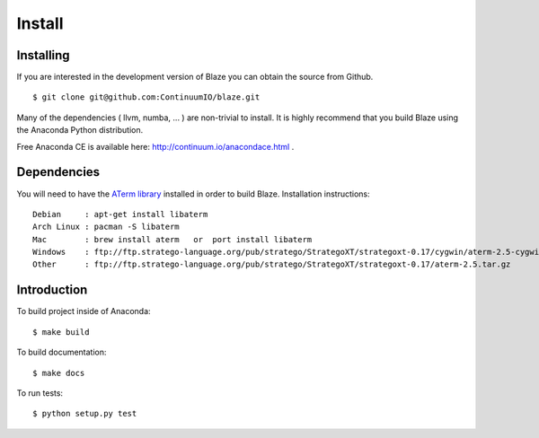 =======
Install
=======

Installing
~~~~~~~~~~

If you are interested in the development version of Blaze you can
obtain the source from Github.

::

    $ git clone git@github.com:ContinuumIO/blaze.git

Many of the dependencies ( llvm, numba, ... ) are non-trivial to
install. It is highly recommend that you build Blaze using the Anaconda
Python distribution.

Free Anaconda CE is available here: http://continuum.io/anacondace.html .

Dependencies
~~~~~~~~~~~~

You will need to have the `ATerm library <http://strategoxt.org/Tools/ATermLibrary>`_ installed in order to build Blaze.  Installation instructions:

::

    Debian     : apt-get install libaterm
    Arch Linux : pacman -S libaterm
    Mac        : brew install aterm   or  port install libaterm
    Windows    : ftp://ftp.stratego-language.org/pub/stratego/StrategoXT/strategoxt-0.17/cygwin/aterm-2.5-cygwin.tar.gz
    Other      : ftp://ftp.stratego-language.org/pub/stratego/StrategoXT/strategoxt-0.17/aterm-2.5.tar.gz 

Introduction
~~~~~~~~~~~~

To build project inside of Anaconda:

::

    $ make build

To build documentation:

::

    $ make docs

To run tests:

::

    $ python setup.py test
